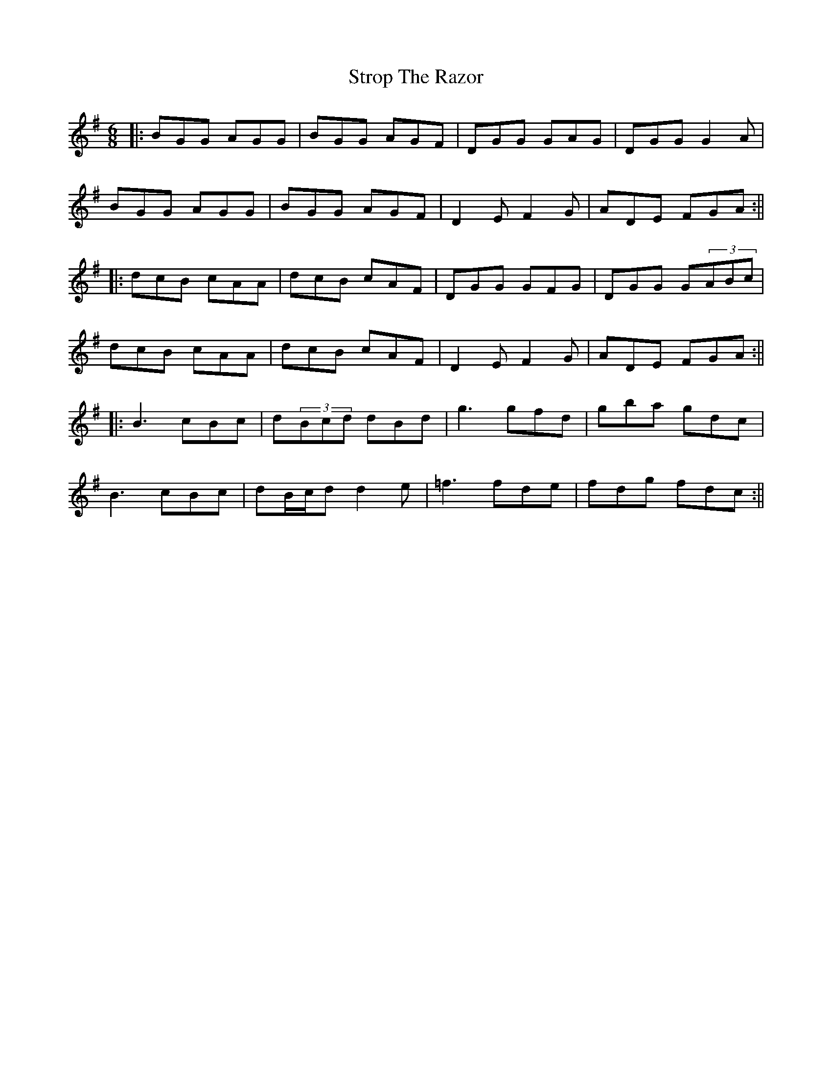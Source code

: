 X: 4
T: Strop The Razor
Z: JACKB
S: https://thesession.org/tunes/693#setting23367
R: jig
M: 6/8
L: 1/8
K: Gmaj
|:BGG AGG|BGG AGF|DGG GAG|DGG G2A|
BGG AGG|BGG AGF|D2E F2G|ADE FGA:||
|:dcB cAA|dcB cAF|DGG GFG|DGG G(3ABc|
dcB cAA|dcB cAF|D2E F2G|ADE FGA:||
|:B3 cBc|d(3Bcd dBd | g3 gfd|gba gdc|
B3 cBc|dB/c/d d2e | =f3 fde|fdg fdc:||
